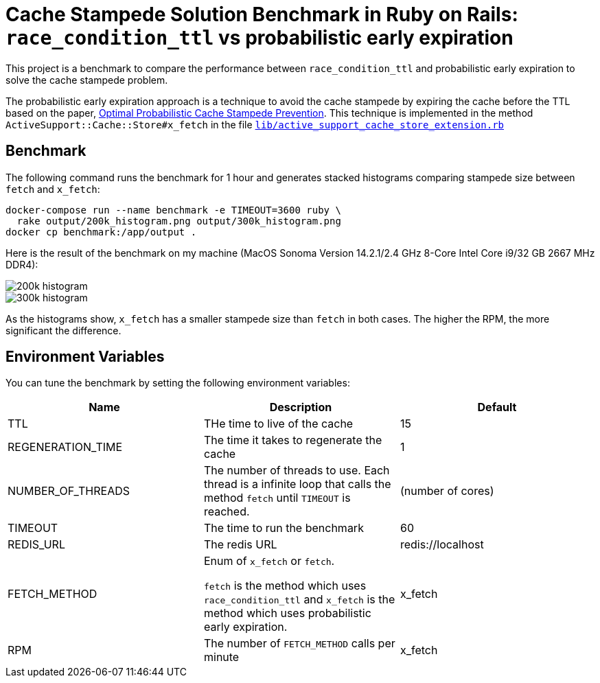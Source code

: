 = Cache Stampede Solution Benchmark in Ruby on Rails: `race_condition_ttl` vs probabilistic early expiration

This project is a benchmark to compare the performance between `race_condition_ttl` and probabilistic early expiration to solve the cache stampede problem.

The probabilistic early expiration approach is a technique to avoid the cache stampede by expiring the cache before the TTL based on the paper, https://cseweb.ucsd.edu/~avattani/papers/cache_stampede.pdf[Optimal Probabilistic Cache Stampede Prevention].
This technique is implemented in the method `ActiveSupport::Cache::Store#x_fetch` in the file link:lib/active_support_cache_store_extension.rb[`lib/active_support_cache_store_extension.rb`]

== Benchmark

The following command runs the benchmark for 1 hour and generates stacked histograms comparing stampede size between `fetch` and `x_fetch`:

[source,sh]
----
docker-compose run --name benchmark -e TIMEOUT=3600 ruby \
  rake output/200k_histogram.png output/300k_histogram.png
docker cp benchmark:/app/output .
----

Here is the result of the benchmark on my machine (MacOS Sonoma Version 14.2.1/2.4 GHz 8-Core Intel Core i9/32 GB 2667 MHz DDR4):

image::images/200k_histogram.png[]

image::images/300k_histogram.png[]


As the histograms show, `x_fetch` has a smaller stampede size than `fetch` in both cases.
The higher the RPM, the more significant the difference.


== Environment Variables

You can tune the benchmark by setting the following environment variables:

|===
| Name | Description | Default

| TTL
| THe time to live of the cache
| 15

| REGENERATION_TIME
| The time it takes to regenerate the cache
| 1

| NUMBER_OF_THREADS
| The number of threads to use.
Each thread is a infinite loop that calls the method `fetch` until `TIMEOUT` is reached.
| (number of cores)

| TIMEOUT
| The time to run the benchmark
| 60

| REDIS_URL
| The redis URL
| redis://localhost

| FETCH_METHOD
| Enum of `x_fetch` or `fetch`.

`fetch` is the method which uses `race_condition_ttl` and `x_fetch` is the method which uses probabilistic early expiration.
| x_fetch

| RPM
| The number of `FETCH_METHOD` calls per minute
| x_fetch
|===
